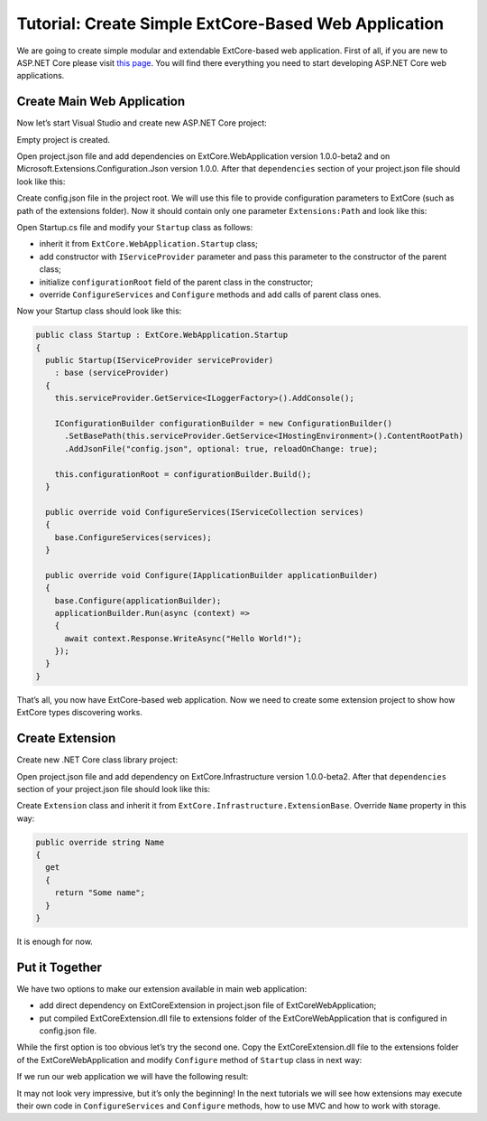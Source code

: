 ﻿Tutorial: Create Simple ExtCore-Based Web Application
=====================================================

We are going to create simple modular and extendable ExtCore-based web application. First of all,
if you are new to ASP.NET Core please visit `this page <https://www.microsoft.com/net/core>`_. You
will find there everything you need to start developing ASP.NET Core web applications.

Create Main Web Application
---------------------------

Now let’s start Visual Studio and create new ASP.NET Core project:

.. image:: /images/tutorial_simple/1.png

.. image:: /images/tutorial_simple/2.png

Empty project is created.

Open project.json file and add dependencies on ExtCore.WebApplication version 1.0.0-beta2 and on
Microsoft.Extensions.Configuration.Json version 1.0.0. After that ``dependencies`` section of your
project.json file should look like this:

.. code-block:: js
    :emphasize-lines: 2,5

    "dependencies": {
      "ExtCore.WebApplication": "1.0.0-beta2",
      "Microsoft.AspNetCore.Server.IISIntegration": "1.0.0",
      "Microsoft.AspNetCore.Server.Kestrel": "1.0.0",
      "Microsoft.Extensions.Configuration.Json": "1.0.0",
      "Microsoft.Extensions.Logging.Console": "1.0.0",
      "Microsoft.NETCore.App": {
        "version": "1.0.0",
        "type": "platform"
      }
    }

Create config.json file in the project root. We will use this file to provide configuration
parameters to ExtCore (such as path of the extensions folder). Now it should contain only one
parameter ``Extensions:Path`` and look like this:

.. code-block:: js
    :emphasize-lines: 2,4

    {
      "Extensions": {
        // Please keep in mind that you have to change '\' to '/' on Linux-based systems
        "Path": "\\Extensions"
      }
    }

Open Startup.cs file and modify your ``Startup`` class as follows:

* inherit it from ``ExtCore.WebApplication.Startup`` class;
* add constructor with ``IServiceProvider`` parameter and pass this parameter to the constructor of the parent class;
* initialize ``configurationRoot`` field of the parent class in the constructor;
* override ``ConfigureServices`` and ``Configure`` methods and add calls of parent class ones.

Now your Startup class should look like this:

.. code-block:: c#

    public class Startup : ExtCore.WebApplication.Startup
    {
      public Startup(IServiceProvider serviceProvider)
        : base (serviceProvider)
      {
        this.serviceProvider.GetService<ILoggerFactory>().AddConsole();

        IConfigurationBuilder configurationBuilder = new ConfigurationBuilder()
          .SetBasePath(this.serviceProvider.GetService<IHostingEnvironment>().ContentRootPath)
          .AddJsonFile("config.json", optional: true, reloadOnChange: true);

        this.configurationRoot = configurationBuilder.Build();
      }

      public override void ConfigureServices(IServiceCollection services)
      {
        base.ConfigureServices(services);
      }

      public override void Configure(IApplicationBuilder applicationBuilder)
      {
        base.Configure(applicationBuilder);
        applicationBuilder.Run(async (context) =>
        {
          await context.Response.WriteAsync("Hello World!");
        });
      }
    }

That’s all, you now have ExtCore-based web application. Now we need to create some extension project to
show how ExtCore types discovering works.

Create Extension
----------------

Create new .NET Core class library project:

.. image:: /images/tutorial_simple/3.png

Open project.json file and add dependency on ExtCore.Infrastructure version 1.0.0-beta2. After that
``dependencies`` section of your project.json file should look like this:

.. code-block:: js
    :emphasize-lines: 2

    "dependencies": {
      "ExtCore.Infrastructure": "1.0.0-beta2",
      "NETStandard.Library": "1.6.0"
    }

Create ``Extension`` class and inherit it from ``ExtCore.Infrastructure.ExtensionBase``. Override
``Name`` property in this way:

.. code-block:: c#

    public override string Name
    {
      get
      {
        return "Some name";
      }
    }

It is enough for now.

Put it Together
---------------

We have two options to make our extension available in main web application:

* add direct dependency on ExtCoreExtension in project.json file of ExtCoreWebApplication;
* put compiled ExtCoreExtension.dll file to extensions folder of the ExtCoreWebApplication that is configured in config.json file.

While the first option is too obvious let’s try the second one. Copy the ExtCoreExtension.dll file
to the extensions folder of the ExtCoreWebApplication and modify ``Configure`` method of ``Startup`` class
in next way:

.. code-block:: c#
    :emphasize-lines: 6

    public override void Configure(IApplicationBuilder applicationBuilder)
    {
      base.Configure(applicationBuilder);
      applicationBuilder.Run(async (context) =>
      {
        await context.Response.WriteAsync(ExtensionManager.Extensions.First().Name);
      });
    }

If we run our web application we will have the following result:

.. image:: /images/tutorial_simple/4.png

It may not look very impressive, but it’s only the beginning! In the next tutorials we will see
how extensions may execute their own code in ``ConfigureServices`` and ``Configure`` methods, how
to use MVC and how to work with storage.